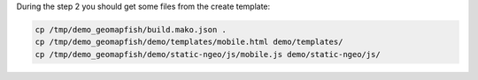 During the step 2 you should get some files from the create template:

.. code::

   cp /tmp/demo_geomapfish/build.mako.json .
   cp /tmp/demo_geomapfish/demo/templates/mobile.html demo/templates/
   cp /tmp/demo_geomapfish/demo/static-ngeo/js/mobile.js demo/static-ngeo/js/
